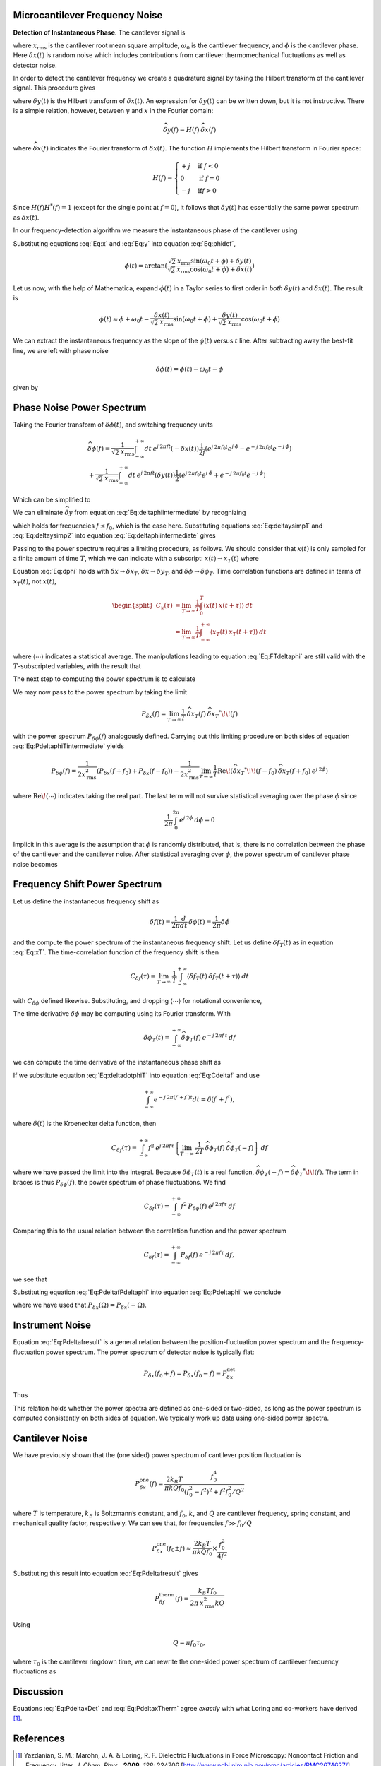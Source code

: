 Microcantilever Frequency Noise
-------------------------------

**Detection of Instantaneous Phase**.  The cantilever signal is

.. math:: 
    :label: Eq:x

    \boxed{x(t) = \sqrt{2} \: x_{\text{rms}} \cos{(\omega_0 t + \phi)} +
     \delta x(t)}

where :math:`x_{\text{rms}}` is the cantilever root mean square amplitude, :math:`\omega_0` is the cantilever frequency, and :math:`\phi` is the cantilever phase. Here :math:`\delta x(t)` is random noise which includes contributions from cantilever thermomechanical fluctuations as well as detector noise.

In order to detect the cantilever frequency we create a quadrature
signal by taking the Hilbert transform of the cantilever signal. This
procedure gives

.. math:: 
    :label: Eq:y
    
    y(t) = \sqrt{2} \: x_{\text{rms}} \sin{(\omega_0 t + \phi)} 
    + \delta y(t)

where :math:`\delta y(t)` is the Hilbert transform of
:math:`\delta x(t)`. An expression for :math:`\delta y(t)` can be
written down, but it is not instructive. There is a simple relation,
however, between :math:`y` and :math:`x` in the Fourier domain:

.. math:: 

    \widehat{\delta y}(f) = H(f) \: \widehat{\delta x}(f)

where :math:`\widehat{\delta x}(f)` indicates the Fourier transform of
:math:`\delta x(t)`. The function :math:`H` implements the Hilbert
transform in Fourier space:

.. math::

   H(f) = \begin{cases}
   +j & \text{if } f < 0 \\
   0 & \text{if } f = 0 \\
   -j & \text{if} f > 0
   \end{cases}

Since :math:`H(f) H^{*}(f) = 1` (except for the single point at
:math:`f=0`), it follows that :math:`\delta y(t)` has essentially the
same power spectrum as :math:`\delta x(t)`.

In our frequency-detection algorithm we measure the instantaneous phase
of the cantilever using

.. math:: 
    :label: Eq:phidef

    \phi(t) = \arctan{(\frac{y(t)}{x(t)})}

Substituting equations :eq:`Eq:x` and :eq:`Eq:y` into equation :eq:`Eq:phidef`,

.. math::

   \phi(t) = \arctan{(\frac{\sqrt{2} \: x_{\text{rms}} \sin{(\omega_0 t + \phi)} + \delta y(t)}{\sqrt{2} \: x_{\text{rms}} \cos{(\omega_0 t + \phi)} + \delta x(t)})}

Let us now, with the help of Mathematica, expand :math:`\phi(t)` in a
Taylor series to first order in *both* :math:`\delta y(t)` and
:math:`\delta x(t)`. The result is

.. math::

   \phi(t) \approx \phi + \omega_0 t
    - \frac{\delta x(t)}{\sqrt{2} \: x_{\text{rms}}} \sin{(\omega_0 t + \phi)}
    + \frac{\delta y(t)}{\sqrt{2} \: x_{\text{rms}}} \cos{(\omega_0 t + \phi)}

We can extract the instantaneous frequency as the slope of the
:math:`\phi(t)` versus :math:`t` line. After subtracting away the
best-fit line, we are left with phase noise

.. math:: \delta \phi(t) = \phi(t) - \omega_0 t - \phi

given by

.. math:: 
    :label: Eq:dphi
    
    \delta \phi(t) = 
    - \frac{\delta x(t)}{\sqrt{2} \: x_{\text{rms}}} \sin{(\omega_0 t + \phi)}
    + \frac{\delta y(t)}{\sqrt{2} \: x_{\text{rms}}} \cos{(\omega_0 t + \phi)}

Phase Noise Power Spectrum
--------------------------

Taking the Fourier transform of :math:`\delta \phi(t)`, and switching
frequency units

.. math::

    \begin{gathered}
    \widehat{\delta \phi}(f) = \frac{1}{\sqrt{2} \: x_{\text{rms}}}
    \int_{-\infty}^{+\infty} dt \: e^{j \: 2 \pi f t} (- \delta x(t))
    \frac{1}{2 j} \left( e^{j \: 2 \pi f_0 t} e^{j \: \phi} 
                        - e^{-j \: 2 \pi f_0 t} e^{-j \: \phi} \right)
    \\
    + \frac{1}{\sqrt{2} \: x_{\text{rms}}}
    \int_{-\infty}^{+\infty} dt \: e^{j \: 2 \pi f t} (\delta y(t))
    \frac{1}{2} \left( e^{j \: 2 \pi f_0 t} e^{j \: \phi} 
                    + e^{-j \: 2 \pi f_0 t} e^{-j \: \phi} \right)
    \end{gathered}

Which can be simplified to

.. math:: 
    :label: Eq:deltaphiintermediate
    
    \begin{gathered}
    \widehat{\delta \phi}(f) = \frac{1}{\sqrt{2} \: x_{\text{rms}}}
    \left( -\frac{e^{j \: \phi}}{2 j} \: \widehat{\delta x}(f+f_0) + \frac{e^{-j \: \phi}}{2 j} \: \widehat{\delta x}(f-f_0) \right. \\
    \left. + \frac{e^{j \: \phi}}{2} \: \widehat{\delta y}(f+f_0) + \frac{e^{-j \: \phi}}{2} \: \widehat{\delta y}(f-f_0) \right)
    \end{gathered}

We can eliminate :math:`\widehat{\delta y}` from equation 
:eq:`Eq:deltaphiintermediate` by recognizing

.. math::
    :label: Eq:deltaysimp1

    \widehat{\delta y}(f+f_0)
        = \widehat{H}(f+f_0) \: \widehat{\delta x}(f+f_0) 
        = -\frac{1}{j} \: \widehat{\delta x}(f+f_0)
        
.. math::
    :label: Eq:deltaysimp2        
        
    \widehat{\delta y}(f-f_0) 
        = \widehat{H}(f-f_0) \: \widehat{\delta x}(f-f_0) 
        = \frac{1}{j} \: \widehat{\delta x}(f-f_0)

which holds for frequencies :math:`f \leq f_0`, which is the case here.
Substituting equations :eq:`Eq:deltaysimp1` and :eq:`Eq:deltaysimp2` into 
equation :eq:`Eq:deltaphiintermediate` gives

.. math::
    :label: Eq:FTdeltaphi
    
    \widehat{\delta \phi}(f) = 
        - \frac{1}{j} \frac{1}{\sqrt{2} \: x_{\text{rms}}} 
        \left( e^{j \: \phi} \: \widehat{\delta x}(f+f_0) + e^{-j \: \phi} \:
            \widehat{\delta x}(f-f_0) \right)

Passing to the power spectrum requires a limiting procedure, as follows.
We should consider that :math:`x(t)` is only sampled for a finite amount
of time :math:`T`, which we can indicate with a subscript:
:math:`x(t) \rightarrow x_{T}(t)` where

.. math::
    :label: Eq:xT
    
    x_{T}(t) = \begin{cases}
    0 & \text{for } t < 0 \\
    x(t) & \text{for } 0 \leq t \leq T \\
    0 & \text{for } T < t
    \end{cases}

Equation :eq:`Eq:dphi` holds with
:math:`\delta x \rightarrow \delta x_T`,
:math:`\delta x \rightarrow \delta y_T`, and
:math:`\delta \phi \rightarrow \delta \phi_T`. Time correlation
functions are defined in terms of :math:`x_T(t)`, not :math:`x(t)`,

.. math::

   \begin{split}
   C_x(\tau) 
   & = \lim_{T \rightarrow \infty} \frac{1}{T}
   \int_{0}^{T} \langle x(t) \: x(t + \tau) \rangle \: dt \\
   & = \lim_{T \rightarrow \infty} \frac{1}{T}
   \int_{-\infty}^{+\infty} \langle x_{T}(t) \: x_{T}(t + \tau) \rangle \: dt
   \end{split}

where :math:`\langle \cdots \rangle` indicates a statistical average.
The manipulations leading to equation :eq:`Eq:FTdeltaphi` are still valid with
the :math:`T`-subscripted variables, with the result that

.. math:: 
    :label: Eq:FTdeltaphiT
    
    \widehat{\delta \phi_{T}}(f) = 
    - \frac{1}{j} \frac{1}{\sqrt{2} \: x_{\text{rms}}} 
        \left( e^{j \: \phi} \: \widehat{\delta x_{T}}(f+f_0) + e^{-j \: \phi} 
            \: \widehat{\delta x_{T}}(f-f_0) \right)

The next step to computing the power spectrum is to calculate

.. math::
    :label: Eq:PdeltaphiTintermediate

    \widehat{\delta \phi_{T}}(f) \: \widehat{\delta \phi_{T}}^{*}\!\!(f) =
    \frac{1}{2 \: x_{\text{rms}}} 
    \left( e^{j \: \phi} \: \widehat{\delta x_{T}}(f+f_0)
     + e^{-j \: \phi} \: \widehat{\delta x_{T}}(f-f_0) \right)
     
    \left( e^{-j \: \phi} \: \widehat{\delta x_{T}}^{*}\!\!(f+f_0)
     + e^{j \: \phi} \: \widehat{\delta x_{T}}^{*}\!\!(f-f_0) \right)

We may now pass to the power spectrum by taking the limit

.. math::

    P_{\delta x}(f) = \lim_{T \rightarrow \infty} \frac{1}{T} \:
    \widehat{\delta x_{T}}(f) \: \widehat{\delta x_{T}}^{*}\!\!(f)

with the power spectrum :math:`P_{\delta \phi}(f)` analogously defined.
Carrying out this limiting procedure on both sides of
equation :eq:`Eq:PdeltaphiTintermediate` yields

.. math::

    P_{\delta \phi}(f) 
    = \frac{1}{2 x_{\text{rms}}^2} 
        \left( P_{\delta x}(f+f_0) + P_{\delta x}(f-f_0) \right)
    - \frac{1}{2 x_{\text{rms}}^2} \lim_{T \rightarrow \infty} \frac{1}{T}
      \text{Re} \! \left( \widehat{\delta x_{T}}^{*}\!\!(f-f_0) \:
                        \widehat{\delta x_{T}}(f+f_0) \: e^{j \: 2 \phi} \right)

where :math:`\text{Re} \! \left( \cdots \right)` indicates taking the
real part. The last term will not survive statistical averaging over the
phase :math:`\phi` since

.. math:: \frac{1}{2 \pi} \int_{0}^{2 \pi} e^{j \: 2 \phi} \: d\phi = 0

Implicit in this average is the assumption that :math:`\phi` is randomly
distributed, that is, there is no correlation between the phase of the
cantilever and the cantilever noise. After statistical averaging over
:math:`\phi`, the power spectrum of cantilever phase noise becomes

.. math::
    :label: Eq:Pdeltaphi

    \boxed{P_{\delta \phi}(f) = 
    \dfrac{1}{2 x_{\text{rms}}^2} 
        \left( P_{\delta x}(f+f_0) + P_{\delta x}(f-f_0) \right)}

Frequency Shift Power Spectrum
------------------------------

Let us define the instantaneous frequency shift as

.. math:: \delta f(t)= \frac{1}{2 \pi} \frac{d}{d t} \: \delta \phi(t) = \frac{1}{2 \pi} \delta \dot{\phi}

and the compute the power spectrum of the instantaneous frequency shift.
Let us define :math:`\delta f_{T}(t)` as in equation :eq:`Eq:xT`. The
time-correlation function of the frequency shift is then

.. math::

   C_{\delta f}(\tau) = \lim_{T \rightarrow \infty} \: \frac{1}{T}
   \int_{-\infty}^{+\infty} \langle \delta f_{T}(t) \: \delta f_{T}(t+\tau) \rangle \: dt

with :math:`C_{\delta \phi}` defined likewise. Substituting, and
dropping :math:`\langle \cdots \rangle` for notational convenience,

.. math::
    :label: Eq:Cdeltaf

    C_{\delta f}(\tau) = 
    \frac{1}{4 \pi^2} \lim_{T \rightarrow \infty} \: \frac{1}{T}
    \int_{-\infty}^{+\infty} \langle \delta \dot{\phi}_{T}(t) 
    \: \delta \dot{\phi}_{T}(t+\tau) \rangle \: dt

The time derivative :math:`\delta \dot{\phi}` may be computing using its
Fourier transform. With

.. math:: \delta \phi_T(t) = \int_{-\infty}^{+\infty} \widehat{\delta \phi_T}(f) \: e^{-j \: 2 \pi f \: t} \: df

we can compute the time derivative of the instantaneous phase shift as

.. math::
    :label: Eq:deltadotphiT

    \delta \dot{\phi}_T(t) = \int_{-\infty}^{+\infty} \widehat{\delta \phi_T}(f) \: (-j \: 2 \pi f) \: e^{-j \: 2 \pi f \: t} \: df

If we substitute equation :eq:`Eq:deltadotphiT` into equation :eq:`Eq:Cdeltaf` 
and use

.. math:: \int_{-\infty}^{+\infty} e^{-j \: 2 \pi (f^{\prime}+f^{\prime\prime}) t } dt = \delta(f^{\prime}+f^{\prime\prime}),

where :math:`\delta(t)` is the Kroenecker delta function, then

.. math::

    C_{\delta f}(\tau) = \int_{-\infty}^{+\infty}
    f^2 \: e^{j \: 2 \pi f \tau} 
    \left\{
        \lim_{T \rightarrow \infty} 
        \: \frac{1}{2 T} \: \widehat{\delta \phi_T}(f) 
        \: \widehat{\delta \phi_T}(-f) 
    \right\} \: df

where we have passed the limit into the integral. Because
:math:`\delta \phi_T(t)` is a real function,
:math:`\widehat{\delta \phi_T}(-f) = \widehat{\delta \phi_T}^{*}\!\!(f)`.
The term in braces is thus :math:`P_{\delta \phi}(f)`, the power
spectrum of phase fluctuations. We find

.. math:: C_{\delta f}(\tau) = \int_{-\infty}^{+\infty} f^2 \: P_{\delta \phi}(f) \: e^{j \: 2 \pi f \tau} \: df

Comparing this to the usual relation between the correlation function
and the power spectrum

.. math:: C_{\delta f}(\tau) = \int_{-\infty}^{+\infty} P_{\delta f}(f) \: e^{-j \: 2 \pi f \tau} \: df,

we see that

.. math::
    :label: Eq:PdeltafPdeltaphi
    
    \boxed{P_{\delta f}(f) =  f^2 \: P_{\delta \phi}(-f)}

Substituting equation :eq:`Eq:PdeltafPdeltaphi` into equation :eq:`Eq:Pdeltaphi` 
we conclude

.. math::
    :label: Eq:Pdeltafresult
    
    \boxed{P_{\delta f}(f) =
    \dfrac{f^2}{2 x_{\text{rms}}^2}
    \left( P_{\delta x}(f_0+f) + P_{\delta x}(f_0-f) \right)}

where we have used that
:math:`P_{\delta x}(\Omega) = P_{\delta x}(-\Omega)`.

Instrument Noise
----------------

Equation :eq:`Eq:Pdeltafresult` is a general relation between the
position-fluctuation power spectrum and the frequency-fluctuation power
spectrum. The power spectrum of detector noise is typically flat:

.. math:: P_{\delta x}(f_0+f) = P_{\delta x}(f_0-f) \equiv P_{\delta x}^{\text{det}}

Thus

.. math::
    :label: Eq:PdeltaxDet

    \boxed{P_{\delta f}^{\text{det}}(f) = \dfrac{f^2 \: P_{\delta x}^{\text{det}}}{x_{\text{rms}}^2} }

This relation holds whether the power spectra are defined as one-sided
or two-sided, as long as the power spectrum is computed consistently on
both sides of equation. We typically work up data using one-sided power
spectra.

Cantilever Noise
----------------

We have previously shown that the (one sided) power spectrum of
cantilever position fluctuation is

.. math::

    P_{\delta x}^{\text{one}}(f) 
    = \frac{2 k_B T}{\pi k Q f_0} 
    \frac{f_0^4}{(f_0^2 - f^2)^2 + f^2 f_0^2 / Q^2}

where :math:`T` is temperature, :math:`k_B` is Boltzmann’s constant, and
:math:`f_0`, :math:`k`, and :math:`Q` are cantilever frequency, spring
constant, and mechanical quality factor, respectively. We can see that,
for frequencies :math:`f \gg f_0 / Q`

.. math:: 

    P_{\delta x}^{\text{one}}(f_0 \pm f) 
    \approx  \frac{2 k_B T}{\pi k Q f_0} \times \frac{f_0^2}{4 f^2}

Substituting this result into equation :eq:`Eq:Pdeltafresult` gives

.. math::

    P_{\delta f}^{\text{therm}}(f) 
    = \frac{k_B T f_0}{2 \pi \: x_{\text{rms}}^2 k Q}

Using

.. math:: Q = \pi f_0 \tau_0,

where :math:`\tau_0` is the cantilever ringdown time, we can rewrite the
one-sided power spectrum of cantilever frequency fluctuations as

.. math::
    :label: Eq:PdeltaxTherm
    
    \boxed{P_{\delta f}^{\text{therm}}(f) = \dfrac{k_B T}{2 \pi^2 \: x_{\text{rms}}^2 k \: \tau_0} }

Discussion
----------

Equations :eq:`Eq:PdeltaxDet` and :eq:`Eq:PdeltaxTherm` agree *exactly* with
what Loring and co-workers have derived [#Yazdanian2008jun]_.

References
----------

.. [#Yazdanian2008jun] Yazdanian, S. M.; Marohn, J. A. & Loring, R. F. Dielectric Fluctuations in Force Microscopy: Noncontact Friction and Frequency Jitter. *J. Chem. Phys.*,  **2008**, *128*: 224706 [http://www.ncbi.nlm.nih.gov/pmc/articles/PMC2674627/] [http://dx.doi.org/10.1063/1.2932254] .  See equations 6.7 through 6.9.